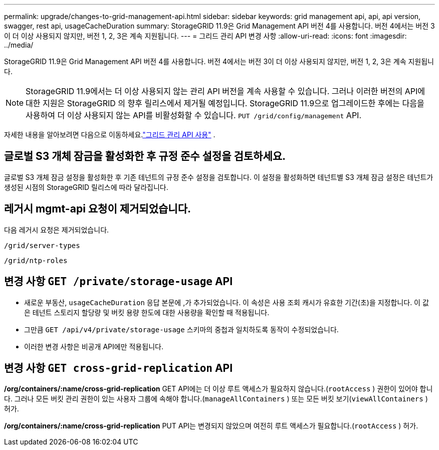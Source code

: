 ---
permalink: upgrade/changes-to-grid-management-api.html 
sidebar: sidebar 
keywords: grid management api, api, api version, swagger, rest api, usageCacheDuration 
summary: StorageGRID 11.9은 Grid Management API 버전 4를 사용합니다. 버전 4에서는 버전 3이 더 이상 사용되지 않지만, 버전 1, 2, 3은 계속 지원됩니다. 
---
= 그리드 관리 API 변경 사항
:allow-uri-read: 
:icons: font
:imagesdir: ../media/


[role="lead"]
StorageGRID 11.9은 Grid Management API 버전 4를 사용합니다. 버전 4에서는 버전 3이 더 이상 사용되지 않지만, 버전 1, 2, 3은 계속 지원됩니다.


NOTE: StorageGRID 11.9에서는 더 이상 사용되지 않는 관리 API 버전을 계속 사용할 수 있습니다. 그러나 이러한 버전의 API에 대한 지원은 StorageGRID 의 향후 릴리스에서 제거될 예정입니다. StorageGRID 11.9으로 업그레이드한 후에는 다음을 사용하여 더 이상 사용되지 않는 API를 비활성화할 수 있습니다. `PUT /grid/config/management` API.

자세한 내용을 알아보려면 다음으로 이동하세요.link:../admin/using-grid-management-api.html["그리드 관리 API 사용"] .



== 글로벌 S3 개체 잠금을 활성화한 후 규정 준수 설정을 검토하세요.

글로벌 S3 개체 잠금 설정을 활성화한 후 기존 테넌트의 규정 준수 설정을 검토합니다.  이 설정을 활성화하면 테넌트별 S3 개체 잠금 설정은 테넌트가 생성된 시점의 StorageGRID 릴리스에 따라 달라집니다.



== 레거시 mgmt-api 요청이 제거되었습니다.

다음 레거시 요청은 제거되었습니다.

`/grid/server-types`

`/grid/ntp-roles`



== 변경 사항 `GET /private/storage-usage` API

* 새로운 부동산, `usageCacheDuration` 응답 본문에 ,가 추가되었습니다.  이 속성은 사용 조회 캐시가 유효한 기간(초)을 지정합니다.  이 값은 테넌트 스토리지 할당량 및 버킷 용량 한도에 대한 사용량을 확인할 때 적용됩니다.
* 그만큼 `GET /api/v4/private/storage-usage` 스키마의 중첩과 일치하도록 동작이 수정되었습니다.
* 이러한 변경 사항은 비공개 API에만 적용됩니다.




== 변경 사항 `GET cross-grid-replication` API

*/org/containers/:name/cross-grid-replication* GET API에는 더 이상 루트 액세스가 필요하지 않습니다.(`rootAccess` ) 권한이 있어야 합니다. 그러나 모든 버킷 관리 권한이 있는 사용자 그룹에 속해야 합니다.(`manageAllContainers` ) 또는 모든 버킷 보기(`viewAllContainers` ) 허가.

*/org/containers/:name/cross-grid-replication* PUT API는 변경되지 않았으며 여전히 루트 액세스가 필요합니다.(`rootAccess` ) 허가.

